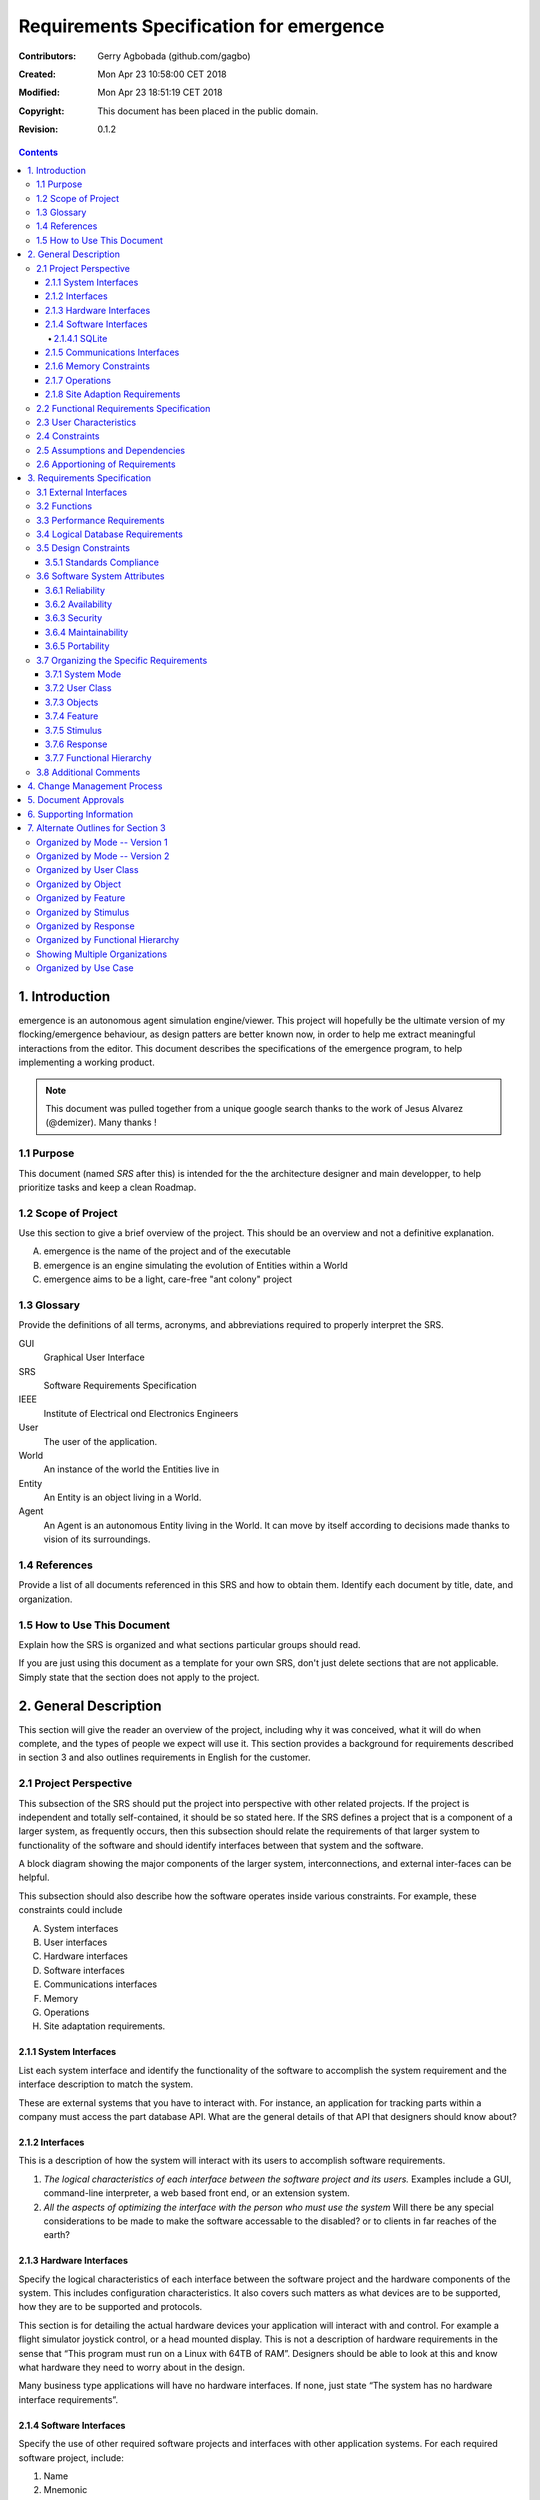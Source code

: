 .. -*- coding: utf-8 -*-

========================================
Requirements Specification for emergence
========================================

:Contributors: Gerry Agbobada (github.com/gagbo)
:Created: Mon Apr 23 10:58:00 CET 2018
:Modified: Mon Apr 23 18:51:19 CET 2018
:Copyright: This document has been placed in the public domain.
:Revision: 0.1.2

.. contents::

---------------
1. Introduction
---------------

emergence is an autonomous agent simulation engine/viewer. This
project will hopefully be the ultimate version of my flocking/emergence behaviour,
as design patters are better known now, in order to help me extract meaningful
interactions from the editor.
This document describes the specifications of the emergence program, to help
implementing a working product.

.. Note:: This document was pulled together from a unique google search
          thanks to the work of Jesus Alvarez (@demizer). Many thanks !


1.1 Purpose
===========

This document (named *SRS* after this) is intended for the the architecture designer
and main developper, to help prioritize tasks and keep a clean Roadmap.

1.2 Scope of Project
====================

Use this section to give a brief overview of the project. This should be an
overview and not a definitive explanation.

A. emergence is the name of the project and of the executable

#. emergence is an engine simulating the evolution of Entities within a World

#. emergence aims to be a light, care-free "ant colony" project

1.3 Glossary
============

Provide the definitions of all terms, acronyms, and abbreviations required to
properly interpret the SRS.

GUI
    Graphical User Interface

SRS
    Software Requirements Specification

IEEE
    Institute of Electrical ond Electronics Engineers

User
    The user of the application.

World
    An instance of the world the Entities live in

Entity
    An Entity is an object living in a World.

Agent
    An Agent is an autonomous Entity living in the World. It can move by itself
    according to decisions made thanks to vision of its surroundings.

1.4 References
==============

Provide a list of all documents referenced in this SRS and how to obtain them.
Identify each document by title, date, and organization.

1.5 How to Use This Document
============================

Explain how the SRS is organized and what sections particular groups should
read.

If you are just using this document as a template for your own SRS, don't just
delete sections that are not applicable. Simply state that the section does not
apply to the project.

----------------------
2. General Description
----------------------

This section will give the reader an overview of the project, including why it
was conceived, what it will do when complete, and the types of people we expect
will use it. This section provides a background for requirements described in
section 3 and also outlines requirements in English for the customer.

2.1 Project Perspective
=======================

This subsection of the SRS should put the project into perspective with other
related projects. If the project is independent and totally self-contained, it
should be so stated here. If the SRS defines a project that is a component of a
larger system, as frequently occurs, then this subsection should relate the
requirements of that larger system to functionality of the software and should
identify interfaces between that system and the software.

A block diagram showing the major components of the larger system,
interconnections, and external inter-faces can be helpful.

This subsection should also describe how the software operates inside various
constraints. For example, these constraints could include

A. System interfaces

#. User interfaces

#. Hardware interfaces

#. Software interfaces

#. Communications interfaces

#. Memory

#. Operations

#. Site adaptation requirements.

2.1.1 System Interfaces
-----------------------

List each system interface and identify the functionality of the software to
accomplish the system requirement and the interface description to match the
system.

These are external systems that you have to interact with. For instance, an
application for tracking parts within a company must access the part database
API. What are the general details of that API that designers should know about?

2.1.2 Interfaces
----------------

This is a description of how the system will interact with its users to
accomplish software requirements.

#. *The logical characteristics of each interface between the software project
   and its users.* Examples include a GUI, command-line interpreter, a web
   based front end, or an extension system.

#. *All the aspects of optimizing the interface with the person who must use
   the system* Will there be any special considerations to be made to make the
   software accessable to the disabled? or to clients in far reaches of the
   earth?

2.1.3 Hardware Interfaces
-------------------------

Specify the logical characteristics of each interface between the software
project and the hardware components of the system. This includes configuration
characteristics. It also covers such matters as what devices are to be
supported, how they are to be supported and protocols.

This section is for detailing the actual hardware devices your application will
interact with and control. For example a flight simulator joystick control, or
a head mounted display. This is not a description of hardware requirements in
the sense that “This program must run on a Linux with 64TB of RAM”. Designers
should be able to look at this and know what hardware they need to worry about
in the design.

Many business type applications will have no hardware interfaces. If none, just
state “The system has no hardware interface requirements”.

2.1.4 Software Interfaces
-------------------------

Specify the use of other required software projects and interfaces with other
application systems. For each required software project, include:

#. Name

#. Mnemonic

#. Specification number

#. Version number

#. Source

For each interface, provide:

#. Discussion of the purpose of the interfacing software as related to this
   software project

#. Definition of the interface in terms of message content and format

Here we document the APIs, versions of software that we do not have to write,
but that our system has to use. For instance if your customer uses SQLite
and you are required to use that, then you need to specify i.e.,

2.1.4.1 SQLite
~~~~~~~~~~~~~~

The system must use SQLite 3.0 and above as its database component. This is to
allow the database to be portable and easily maintainable.

A key point to remember is that you do NOT want to specify software here that
you think would be good to use. This is only for **customer-specified systems**
that you **have** to interact with. Choosing SQLite as a DB without a customer
requirement is a Design choice, not a requirement. This is a subtle but
important point to writing good requirements and not over-constraining the
design.

2.1.5 Communications Interfaces
-------------------------------

Specify the various interfaces to communications such as local network
protocols, etc. These are protocols you will need to directly interact with.
If you happen to use web services transparently to your application then do not
list it here. If you are using a custom protocol to communicate between
systems, then document that protocol here so designers know what to design. If
it is a standard protocol, you can reference an existing document or RFC.

2.1.6 Memory Constraints
------------------------

Specify any applicable characteristics and limits on primary and secondary
memory. Don’t just make up something here. If all the customer’s machines have
only 128K of RAM, then your target design has got to come in under 128K so
there is an actual requirement. You could also cite market research here for
shrink-wrap type applications “Focus groups have determined that our target
market has between 256-512M of RAM, therefore the design footprint should not
exceed 256M.” If there are no memory constraints, so state.

2.1.7 Operations
----------------

Specify the normal and special operations required by the user such as:

#. The various modes of operations in the user organization

#. Periods of interactive operations and periods of unattended operations

#. Data processing support functions

#. Backup and recovery operations

.. Note:: This is sometimes specified as part of the User Interfaces section.

If you separate this from the UI stuff earlier, then cover business process
type stuff that would impact the design. For instance, if the company brings
all their systems down at midnight for data backup that might impact the
design. These are all the work tasks that impact the design of an application,
but which might not be located in software.

2.1.8 Site Adaption Requirements
--------------------------------

In this section:

#. Define the requirements for any data or initialization sequences that are
   specific to a given site, mission, or operational mode

#. Specify the site or mission-related features that should be modified to
   adapt the software to a particular installation

If any modifications to the customer’s work area would be required by your
system, then document that here. For example, *“A 100Kw backup generator and
10000 BTU air conditioning system must be installed at the user site prior to
software installation”*.

This could also be software-specific like, *“New data tables created for this
system must be installed on the company’s existing DB server and populated
prior to system activation.”* Any equipment the customer would need to buy or
any software setup that needs to be done so that your system will install and
operate correctly should be documented here.

2.2 Functional Requirements Specification
=========================================

Provide a summary of the major functions that the software will perform.
Sometimes the function summary that is necessary for this part can be taken
directly from the section of the higher-level specification (if one exists)
that allocates particular functions to the software project.

For clarity:

#. The functions should be organized in a way that makes the list of functions
   understandable to the customer or to anyone else reading the document for the
   first time.

#. Textual or graphic methods can be used to show the different functions and
   their relationships. Such a diagram is not intended to show a design of a
   project but simply shows the logical relationships among variables.

This section is what customers want to be most involved with. This describes
the functionality of the system in the language of the customer. What
specifically does the system that will be designed have to do? Drawings are
good, but remember this is a description of what the system needs to do, not
how you are going to build it. (That comes in the design document).

2.3 User Characteristics
========================

Describe those general characteristics of the intended users of the project
including educational level, experience, and technical expertise. Do not state
specific requirements but rather provide the reasons why certain specific
requirements are later specified in section 3.

What is it about your potential user base that will impact the design? Their
experience and comfort with technology will drive UI design. Other
characteristics might actually influence internal design of the system.

2.4 Constraints
================

Provide a general description of any other items that will limit the
developer's options. These can include:

#. Regulatory policies

#. Hardware limitations (for example, signal timing requirements)

#. Interface to other applications

#. Parallel operation

#. Audit functions

#. Control functions

#. Higher-order language requirements

#. Signal handshake protocols (for example, XON-XOFF, ACK-NACK)

#. Reliability requirements

#. Criticality of the application

#. Safety and security considerations

This section captures non-functional requirements in the customers language. A
more formal presentation of these will occur in section 3.

2.5 Assumptions and Dependencies
================================

List each of the factors that affect the requirements stated in the SRS. These
factors are not design constraints on the software but are, rather, any changes
to them that can affect the requirements in the SRS. For example, an assumption
might be that a specific operating system would be available on the hardware
designated for the software project. If, in fact, the operating system were not
available, the SRS would then have to change accordingly.

This section is catch-all for everything else that might influence the design
of the system and that did not fit in any of the categories above.

2.6 Apportioning of Requirements
================================

Identify requirements that may be delayed until future versions of the system.
After you look at the project plan and hours available, you may realize that
you just cannot get everything done. This section divides the requirements into
different sections for development and delivery. Remember to check with the
customer they should prioritize the requirements and decide what does and does
not get done. This can also be useful if you are using an iterative life cycle
model to specify which requirements will map to which interation.

-----------------------------
3. Requirements Specification
-----------------------------

This section contains all the software requirements at a level of detail
sufficient to enable designers to design a system to satisfy those
requirements, and testers to test that the system satisfies those requirements.
Throughout this section, every stated requirement should be externally
perceivable by users, operators, or other external systems. These requirements
should include at a minimum a description of every input (stimulus) into the
system, every output (response) from the system and all functions performed by
the system in response to an input or in support of an output. The following
principles apply:

#. Specific requirements should be stated with all the characteristics of a
   good SRS.

   #. Correct

   #. Unambiguous

   #. Complete

   #. Consistent

   #. Ranked for importance and/or stability

   #. Verifiable

   #. Modifiable

   #. Traceable

#. Specific requirements should be cross-referenced to earlier documents that
   relate.

#. All requirements should be uniquely identifiable (usually via numbering like
   3.1.2.3).

#. Careful attention should be given to organizing the requirements to maximize
   readability (Several alternative organizations are given at end of
   document).

Before examining specific ways of organizing the requirements it is helpful to
understand the various items that comprise requirements as described in the
following subclasses. This section reiterates section 2, but is for developers
not the customer. The customer buys in with section 2, the designers use
section 3 to design and build the actual application.

*Remember this is not design*. Do not require specific software packages, etc
unless the customer specifically requires them. Avoid over-constraining your
requirements.

Each requirement should be uniquely identified for traceability. Usually, they
are numbered 3.1, 3.1.1, 3.1.2.1 etc. Each requirement should also be testable.
Avoid imprecise statements like, *“The system shall be easy to use”*. Avoid
“motherhood and apple pie” type statements, *“The system shall be developed
using good software engineering practice”*

Avoid examples, This is a specification, a designer should be able to read this
spec and build the system without bothering the customer again. Don’t say
things like, *“The system shall accept configuration information such as name
and address.”* The designer doesn’t know if that is the only two data elements
or if there are 200. List every piece of information that is required so the
designers can build the right UI and data tables.

3.1 External Interfaces
=======================

This contains a detailed description of all inputs into and outputs from the
software system. It complements the interface descriptions in section 2 but
does not repeat information there. Remember section 2 presents information
oriented to the customer while section 3 is oriented to the developer.

It contains both content and format as follows:

#. Name of item

#. Description of purpose

#. Source of input or destination of output

#. Valid range, accuracy and/or tolerance

#. Units of measure

#. Timing

#. Relationships to other inputs/outputs

#. Screen formats and organization

#. Window formats and organization

#. Data formats

#. Command formats

#. End messages

3.2 Functions
=============

Functional requirements define the fundamental actions that must take place in
the software in accepting and processing the inputs and in processing and
generating the outputs. These are generally listed as *“shall”* statements
starting with *"The system shall…"*

These include:

- Validity checks on the inputs

- Exact sequence of operations

- Responses to abnormal situation, including

- Overflow

- Communication facilities

- Error handling and recovery

- Effect of parameters

- Relationship of outputs to inputs, including

    - Input/Output sequences

    - Formulas for input to output conversion

It may be appropriate to partition the functional requirements into
sub-functions or sub-processes. This does not imply that the software design
will also be partitioned that way.

3.3 Performance Requirements
============================

This subsection specifies both the static and the dynamic numerical
requirements placed on the software or on human interaction with the software,
as a whole. Static numerical requirements may include:

A. The number of terminals to be supported

#. The number of simultaneous users to be supported

#. Amount and type of information to be handled

Static numerical requirements are sometimes identified under a separate section
entitled capacity.

Dynamic numerical requirements may include, for example, the numbers of
transactions and tasks and the amount of data to be processed within certain
time periods for both normal and peak workload conditions.

All of these requirements should be stated in measurable terms.

For instance,

    *95% of the transactions shall be processed in less than 1 second.*

rather than,

    *An operator shall not have to wait for the transaction to complete.*

.. Note:: Numerical limits applied to one specific function are normally
          specified as part of the processing subparagraph description of that
          function.

3.4 Logical Database Requirements
=================================

This section specifies the logical requirements for any information that is to
be placed into a database. This may include:

A. Types of information used by various functions

#. Frequency of use

#. Accessing capabilities

#. Data entities and their relationships

#. Integrity constraints

#. Data retention requirements

If the customer provided you with data models, those can be presented here. ER
diagrams (or static class diagrams) can be useful here to show complex data
relationships.

3.5 Design Constraints
======================

Specify design constraints that can be imposed by other standards, hardware
limitations, etc.

3.5.1 Standards Compliance
--------------------------

Specify the requirements derived from existing standards or regulations. They might include:

#. Report format

#. Data naming

#. Accounting procedures

#. Audit Tracing

For example, this could specify the requirement for software to trace
processing activity. Such traces are needed for some applications to meet
minimum regulatory or financial standards. An audit trace requirement may, for
example, state that all changes to a payroll database must be recorded in a
trace file with before and after values.

3.6 Software System Attributes
==============================

There are a number of attributes of software that can serve as requirements. It
is important that required attributes by specified so that their achievement
can be objectively verified. The following items provide a partial list of
examples. These are also known as non-functional requirements or quality
attributes.

These are characteristics the system must possess, but that pervade (or
cross-cut) the design. These requirements have to be testable just like the
functional requirements.

3.6.1 Reliability
-----------------

Specify the factors required to establish the required reliability of the
software system at time of delivery. If you have MTBF requirements, express
them here. This doesn’t refer to just having a program that does not crash.
This has a specific engineering meaning.

3.6.2 Availability
------------------

Specify the factors required to guarantee a defined availability level for the
entire system such as checkpoint, recovery, and restart. This is somewhat
related to reliability. Some systems run only infrequently on-demand (like
GIMP). Some systems have to run 24/7 (like an e-commerce web site). The
required availability will greatly impact the design. What are the requirements
for system recovery from a failure? *“The system shall allow users to restart
the application after failure with the loss of at most 12 characters of
input”*.

3.6.3 Security
--------------

Specify the factors that would protect the software from accidental or
malicious access, use, modification, destruction, or disclosure. Specific
requirements in this area could include the need to:

- Utilize certain cryptographic techniques

- Keep specific log or history data sets

- Assign certain functions to different modules

- Restrict communications between some areas of the program

- Check data integrity for critical variables

3.6.4 Maintainability
---------------------

Specify attributes of software that relate to the ease of maintenance of the
software itself. There may be some requirement for certain modularity,
interfaces, complexity, etc. Requirements should not be placed here just
because they are thought to be good design practices.

3.6.5 Portability
-----------------

Specify attributes of software that relate to the ease of porting the software
to other host machines and/or operating systems. This may include:

A) Percentage of components with host-dependent code

#. Percentage of code that is host dependent

#. Use of a proven portable language

#. Use of a particular compiler or language subset

#. Use of a particular operating system

3.7 Organizing the Specific Requirements
========================================

.. Note:: This section (including sections 3.7.n) are not sections that should
          be included in your final document. Their purpose is to discuss how to
          organize the requirements you write in section 3.2. At the end of
          this section multiple examples are provided as a guide on alternative
          organizations for section 3.2. Choose ONE organization best suited
          for the system you are writing requirements for.

For anything but trivial systems the detailed requirements tend to be
extensive. For this reason, it is recommended that careful consideration be
given to organizing these in a manner optimal for understanding. There is no
one optimal organization for all systems. Different classes of systems lend
themselves to different organizations of requirements in section 3. Some of
these organizations are described in the following sub-sections.

3.7.1 System Mode
-----------------

Some systems behave quite differently depending on the mode of operation. When
organizing by mode there are two possible outlines. The choice depends on
whether interfaces and performance are dependent on mode.

3.7.2 User Class
----------------

Some systems provide different sets of functions to different classes of users.
For example, an elevator control system presents different capabilities to
passengers, maintenance workers, and firefighters.

3.7.3 Objects
-------------

Objects are real-world entities that have a counterpart within the system. For
example, in a patient monitoring system, objects include patients, sensors,
nurses, rooms, physicians, medicines, etc. Associated with each object is a set
of attributes (of that object) and functions (performed by that object). These
functions are also called services, methods, or processes. Note that sets of
objects may share attributes and services. These are grouped together as
classes.

3.7.4 Feature
-------------

A feature is an externally desired service by the system that may require a
sequence of inputs to effect the desired result. For example, in a telephone
system, features include local call, call forwarding, and conference call.
Each feature is generally described in as sequence eof stimulus-response pairs.

3.7.5 Stimulus
--------------

Some systems can be best organized by describing their functions in terms of
stimuli. For example, the functions of an automatic aircraft landing system may
be organized into sections for loss of power, wind shear, sudden change in
roll, vertical velocity excessive, etc.

3.7.6 Response
--------------

Some systems can be best organized by describing all the functions in support
of the generation of a response. For example, the functions of a personnel
system may be organized into sections corresponding to all functions associated
with generating paychecks, all functions associated with generating a current
list of employees, etc.

3.7.7 Functional Hierarchy
--------------------------

When none of the above organizational schemes prove helpful, the overall
functionality can be organized into a hierarchy of functions organized by
either common inputs, common outputs, or common internal data access. Data ßow
diagrams and data dictionaries can be used to show the relationships between
and among the functions and data.

3.8 Additional Comments
=======================

Whenever a new SRS is contemplated, more than one of the organizational
techniques given in 3.7 may be appropriate. In such cases, organize the
specific requirements for multiple hierarchies tailored to the specific needs
of the system under specification.

Three are many notations, methods, and automated support tools available to aid
in the documentation of requirements. For the most part, their usefulness is a
function of organization. For example, when organizing by mode, finite state
machines or state charts may prove helpful; when organizing by object,
object-oriented analysis may prove helpful; when organizing by feature,
stimulus-response sequences may prove helpful; when organizing by functional
hierarchy, data flow diagrams and data dictionaries may prove helpful.

In any of the outlines below, those sections called “Functional Requirement *i*"
may be described in native language, in pseudocode, in a system definition
language, or in four subsections titled: Introduction, Inputs, Processing,
Outputs.

----------------------------
4. Change Management Process
----------------------------

Identify the change management process to be used to identify, log, evaluate,
and update the SRS to reflect changes in project scope and requirements. How
are you going to control changes to the requirements. Can the customer just
call up and ask for something new? Does your team have to reach consensus? How
do changes to requirements get submitted to the team? Formally in writing,
email or phone call?

---------------------
5. Document Approvals
---------------------

Identify the approvers of the SRS document. Approver name, signature, and date
should be used.

-------------------------
6. Supporting Information
-------------------------

The supporting information makes the SRS easier to use. It includes:

- Table of Contents

- Index

- Appendices

The Appendices are not always considered part of the actual requirements
specification and are not always necessary. They may include:

A. Sample I/O formats, descriptions of cost analysis studies, results of user surveys

#. Supporting or background information that can help the readers of the SRS

#. A description of the problems to be solved by the software

#. Special packaging instructions for the code and the media to meet security,
   export, initial loading, or other requirements

When Appendices are included, the SRS should explicitly state whether or not
the Appendices are to be considered part of the requirements.

-----------------------------------
7. Alternate Outlines for Section 3
-----------------------------------

Tables on the following pages provide alternate ways to structure section 3 on
the specific requirements. You should pick the best one of these to organize
section 3 requirements.

Organized by Mode -- Version 1
==============================

Requirements ordered by software mode, layout version 1.

::

    3. Requirements Specification
        3.1 External Interfaces
            3.1.1 User Interfaces
            3.1.2 Hardware Interfaces
            3.1.3 Software Interfaces
            3.1.4 Communications Interfaces
        3.2 Functional Requirements
            3.2.1 Mode 1
                3.2.1.1 Functional Requirement 1.1
                .....
                3.2.1.n Functional Requirement 1.n
            3.2.2 Mode 2
                .....
            3.2.m Mode m
                3.2.m.1 Functional Requirement m.1
                .....
                3.2.m.n Functional Requirement m.n
        3.3 Performance Requirements
        3.4 Logical Database Requirements
        3.5 Design Constraints
            3.5.1 Standards Compliance
        3.6 Software System Attributes
            3.6.1 Reliability
            3.6.2 Availability
            3.6.3 Security
            3.6.4 Maintainability
            3.6.5 Portability
        3.7 Other Requirements

Organized by Mode -- Version 2
==============================

Requirements ordered by software mode, layout version 2.

::

    3. Requirements Specification
        3.1 Functional Requirements
            3.1.1 Mode 1
                3.1.1.1 External Interfaces
                3.1.1.1 User Interfaces
                3.1.1.2 Hardware Interfaces
                3.1.1.3 Software Interfaces
                3.1.1.4 Communications Interfaces
                3.1.1.2 Functional Requirement
                    3.1.1.2.1 Functional Requirement 1
                    .....
                    3.1.1.2.n Functional Requirement n
                3.1.1.3 Performance
            3.1.2 Mode 2
                .....
            3.1.m Mode m
        3.2 Design Constraints
        3.3 Performance Requirements
        3.4 Logical Database Requirements
        3.5 Design Constraints
            3.5.1 Standards Compliance
        3.6 Software System Attributes
            3.6.1 Reliability
            3.6.2 Availability
            3.6.3 Security
            3.6.4 Maintainability
            3.6.5 Portability
        3.7 Other Requirements

Organized by User Class
=======================

This outline is organized by different types of users, System administrators,
Manogers, Clerks, etc.

::

    3. Requirements Specification
        3.1 External Interfaces
            3.1.1 User Interfaces
            3.1.2 Hardware Interfaces
            3.1.3 Software Interfaces
            3.1.4 Communications interfaces
        3.2 Functional Requirements
            3.2.1 User Class 1
                3.2.1.1 Functional Requirement 1.1
                .....
                3.2.1.n Functional Requirement 1.n
            3.2.2 User Class 2
                .....
            3.2.m User Class m
                3.2.m.1 Functional Requirement m.1
                .....
                3.2.m.n Functional Requirement m.n
        3.3 Performance Requirements
        3.4 Logical Database Requirements
        3.5 Design Constraints
            3.5.1 Standards Compliance
        3.6 Software System Attributes
            3.6.1 Reliability
            3.6.2 Availability
            3.6.3 Security
            3.6.4 Maintainability
            3.6.5 Portability
        3.7 Other Requirements

Organized by Object
===================

Good if you did an object-oriented analysis as part of your requirements.

::

    3. Requirements Specification
        3.1 External Interfaces
            3.1.1 User Interfaces
            3.1.2 Hardware Interfaces
            3.1.3 Software Interfaces
            3.1.4 Communications Interfaces
        3.2 Classes/Objects
            3.2.1 Class/Object 1
                3.2.1.1 Attributes (Direct or Inherited)
                    3.2.1.1.1 Attribute 1
                    .....
                    3.2.1.1.n Attribute n
                3.2.1.2 Functions (Services, Methods, Direct or Inherited)
                    3.2.1.2.1 Functional Requirement 1.1
                    .....
                    3.2.1.2.m Functional Requirement 1.m
                3.2.1.3 Messages (Communications Received or Sent)
            3.2.2 Class/Object 2
            .....
            3.2.p Class/Object p
        3.3 Performance Requirements
        3.4 Logical Database Requirements
        3.5 Design Constraints
            3.5.1 Standards Compliance
        3.6 Software System Attributes
            3.6.1 Reliability
            3.6.2 Availability
            3.6.3 Security
            3.6.4 Maintainability
            3.6.5 Portability
        3.7 Other Requirements

Organized by Feature
====================

Good when there are clearly delimited feature sets.

::

    3. Requirements Specification
        3.1 External Interfaces
            3.1.1 User Interfaces
            3.1.2 Hardware Interfaces
            3.1.3 Software Interfaces
            3.1.4 Communications Interfaces
        3.2 System features
            3.2.1 System Feature 1
                3.2.1.1 Introduction/Purpose of Feature
                3.2.1.2 Stimulus/Response Sequence
                3.2.1.3 Associated Functional Requirements
                    3.2.1.3.1 Functional Requirement 1
                    .....
                    3.2.1.3.n Functional Requirement n
            3.2.2 System Feature 2
            .....
            3.2.m System Feature m
        3.3 Performance Requirements
        3.4 Logical Database Requirements
        3.5 Design Constraints
            3.5.1 Standards Compliance
        3.6 Software System Attributes
            3.6.1 Reliability
            3.6.2 Availability
            3.6.3 Security
            3.6.4 Maintainability
            3.6.5 Portability
        3.7 Other Requirements

Organized by Stimulus
=====================

Good for event driven systems where the events form logical groupings.

::

    3. Requirements Specification
        3.1 External Interfaces
            3.1.1 User Interfaces
            3.1.2 Hardware Interfaces
            3.1.3 Software Interfaces
            3.1.4 Communications Interfaces
        3.2 Functional Requirements
            3.2.1 Stimulus 1
                3.2.1.1 Functional Requirement 1.1
                .....
                3.2.1.n Functional Requirement 1.n
            3.2.2 Stimulus 2
            .....
            3.2.m Stimulus m
                3.2.m.1 Functional Requirement m.1
                .....
                3.2.m.n Functional Requirement m.n
        3.3 Performance Requirements
        3.4 Logical Database Requirements
        3.5 Design Constraints
            3.5.1 Standards Compliance
        3.6 Software System Attributes
            3.6.1 Reliability
            3.6.2 Availability
            3.6.3 Security
            3.6.4 Maintainability
            3.6.5 Portability
        3.7 Other Requirements

Organized by Response
=====================

Good for event driven systems where the responses form logical groupings.

::

    3. Requirements Specification
        3.1 External Interfaces
            3.1.1 User Interfaces
            3.1.2 Hardware Interfaces
            3.1.3 Software Interfaces
            3.1.4 Communications Interfaces
        3.2 Functional Requirements
            3.2.1 Response 1
                3.2.1.1 Functional Requirement 1.1
                .....
                3.2.1.n Functional Requirement 1.n
            3.2.2 Response 2
            .....
            3.2.m Response m
                3.2.m.1 Functional Requirement m.1
                .....
                3.2.m.n Functional Requirement m.n
        3.3 Performance Requirements
        3.4 Logical Database Requirements
        3.5 Design Constraints
            3.5.1 Standards Compliance
        3.6 Software System Attributes
            3.6.1 Reliability
            3.6.2 Availability
            3.6.3 Security
            3.6.4 Maintainability
            3.6.5 Portability
        3.7 Other Requirements

Organized by Functional Hierarchy
=================================

Good if you have done structured analysis as part of your design.

::

    3. Requirements Specification
        3.1 External Interfaces
            3.1.1 User Interfaces
            3.1.2 Hardware Interfaces
            3.1.3 Software Interfaces
            3.1.4 Communications Interfaces
        3.2 Functional Requirements
            3.2.1 Information Flows
                3.2.1.1 Data Flow Diagram 1
                    3.2.1.1.1 Data Entities
                    3.2.1.1.2 Pertinent Processes
                    3.2.1.1.3 Topology
                    .....
                3.2.1.2 Data Flow Diagram 2
                    3.2.1.2.1 Data Entities
                    3.2.1.2.2 Pertinent Processes
                    3.2.1.2.3 Topology
                    .....
                3.2.1.n Data Flow Diagram n
                    3.2.1.n.1 Data Entities
                    3.2.1.n.2 Pertinent Processes
                    3.2.1.n.3 Topology
                    .....
            3.2.2 Process Descriptions
                3.2.2.1 Process 1
                    3.2.2.1.1 Input Data Entities
                    3.2.2.1.2 Algorithm or Formula of Process
                    3.2.2.1.3 Affected Data Entities
                    .....
                3.2.2.2 Process 2
                    3.2.2.2.1 Input Data Entities
                    3.2.2.2.2 Algorithm or Formula of Process
                    3.2.2.2.3 Affected Data Entities
                    .....
                3.2.2.m Process m
                    3.2.2.m.1 Input Data Entities
                    3.2.2.m.2 Algorithm or Formula of Process
                    3.2.2.m.3 Affected Data Entities
                    .....
            3.2.3 Data Construct Specifications
                3.2.3.1 Construct 1
                    3.2.3.1.1 Record Type
                    3.2.3.1.2 Constituent Fields
                    .....
                3.2.3.2 Construct 2
                    3.2.3.2.1 Record Type
                    3.2.3.2.2 Constituent Fields
                    .....
                3.2.3.p Construct p
                    3.2.3.p.1 Record Type
                    3.2.3.p.2 Constituent Fields
                    .....
            3.2.4 Data Dictionary
                3.2.4.1 Data Element 1
                    3.2.4.1.1 Name
                    3.2.4.1.2 Representation
                    3.2.4.1.3 Units/Format
                    3.2.4.1.4 Precision/Accuracy
                    3.2.4.1.5 Range
                    .....
                3.2.4.2 Data Element 2
                    3.2.4.2.1 Name
                    3.2.4.2.2 Representation
                    3.2.4.2.3 Units/Format
                    3.2.4.2.4 Precision/Accuracy
                    3.2.4.2.5 Range
                    .....
                3.2.4.q Data Element q
                    3.2.4.q.1 Name
                    3.2.4.q.2 Representation
                    3.2.4.q.3 Units/Format
                    3.2.4.q.4 Precision/Accuracy
                    3.2.4.q.5 Range
                    .....
        3.3 Performance Requirements
        3.4 Logical Database Requirements
        3.5 Design Constraints
            3.5.1 Standards Compliance
        3.6 Software System Attributes
            3.6.1 Reliability
            3.6.2 Availability
            3.6.3 Security
            3.6.4 Maintainability
            3.6.5 Portability
        3.7 Other Requirements

Showing Multiple Organizations
==============================

Can’t decide? Then glob it all together.

::

    3. Requirements Specification
        3.1 External Interfaces
            3.1.1 User Interfaces
            3.1.2 Hardware Interfaces
            3.1.3 Software Interfaces
            3.1.4 Communications Interfaces
        3.2 Functional Requirements
            3.2.1 User Class 1
                3.2.1.1 Feature 1.1
                    3.2.1.1.1 Introduction/Purpose of Feature
                    3.2.1.1.2 Stimulus/Response Sequence
                    3.2.1.1.3 Associated Functional Requirements
                3.2.1.2 Feature 1.2
                    3.2.1.2.1 Introduction/Purpose of Feature
                    3.2.1.2.2 Stimulus/Response Sequence
                    3.2.1.2.3 Associated Functional Requirements
                    .....
                3.2.1.m Feature 1.m
                    3.2.1.m.1 Introduction/Purpose of Feature
                    3.2.1.m.2 Stimulus/Response Sequence
                    3.2.1.m.3 Associated Functional Requirements
            3.2.2 User class 2
                .....
            3.2.n User class n
                .....
        3.3 Performance Requirements
        3.4 Logical Database Requirements
        3.5 Design Constraints
            3.5.1 Standards Compliance
        3.6 Software System Attributes
            3.6.1 Reliability
            3.6.2 Availability
            3.6.3 Security
            3.6.4 Maintainability
            3.6.5 Portability
        3.7 Other Requirements

Organized by Use Case
=====================

Good when following UML development.

::

    3. Requirements Specification
        3.1 External Actor Descriptions
            3.1.1 Human Actors
            3.1.2 Hardware Actors
            3.1.3 Software System Actors
        3.2 Use Case Descriptions
            3.2.1 Use Case 1
            3.2.2 Use Case 2
            .....
            3.2.n Use Case n
        3.3 Performance Requirements
        3.4 Logical Database Requirements
        3.5 Design Constraints
            3.5.1 Standards Compliance
        3.6 Software System Attributes
            3.6.1 Reliability
            3.6.2 Availability
            3.6.3 Security
            3.6.4 Maintainability
            3.6.5 Portability
        3.7 Other Requirements
